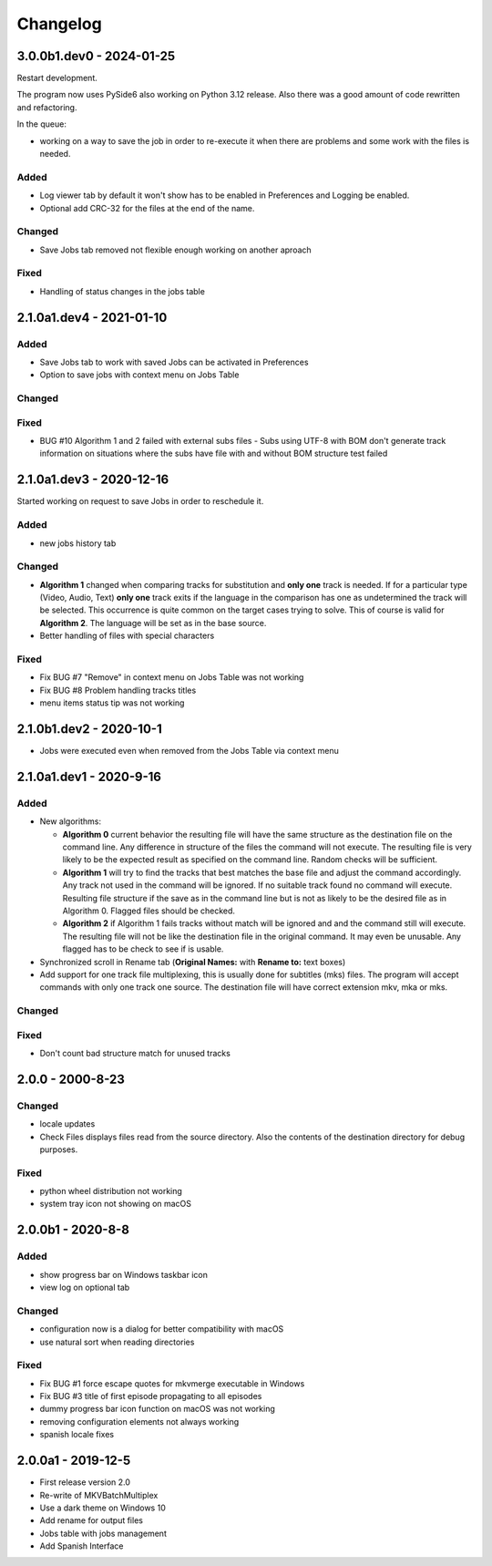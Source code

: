 Changelog
=========

3.0.0b1.dev0 - 2024-01-25
------------

Restart development.

The program now uses PySide6 also working on Python 3.12 release. Also
there was a good amount of code rewritten and refactoring.

In the queue:

- working on a way to save the job in order to re-execute it when there
  are problems and some work with the files is needed.

Added
~~~~~
- Log viewer tab by default it won't show has to be enabled in Preferences
  and Logging be enabled.

- Optional add CRC-32 for the files at the end of the name.

Changed
~~~~~~~

- Save Jobs tab removed not flexible enough working on another aproach

Fixed
~~~~~

- Handling of status changes in the jobs table

2.1.0a1.dev4 - 2021-01-10
-------------------------

Added
~~~~~

- Save Jobs tab to work with saved Jobs can be activated in Preferences
- Option to save jobs with context menu on Jobs Table

Changed
~~~~~~~

Fixed
~~~~~

- BUG #10 Algorithm 1 and 2 failed with external subs files
  - Subs using UTF-8 with BOM don't generate track information on situations
  where the subs have file with and without BOM structure test failed

2.1.0a1.dev3 - 2020-12-16
-------------------------

Started working on request to save Jobs in order to reschedule it.

Added
~~~~~

- new jobs history tab

Changed
~~~~~~~

- **Algorithm 1** changed when comparing tracks for substitution and
  **only one** track is needed.  If for a particular type (Video, Audio, Text)
  **only one** track exits if the language in the comparison has one as
  undetermined the track will be selected. This occurrence is quite common
  on the target cases trying to solve.  This of course is valid for
  **Algorithm 2**.  The language will be set as in the base source.

- Better handling of files with special characters

Fixed
~~~~~

- Fix BUG #7 "Remove" in context menu on Jobs Table was not working
- Fix BUG #8 Problem handling tracks titles
- menu items status tip was not working


2.1.0b1.dev2 - 2020-10-1
------------------------

- Jobs were executed even when removed from the Jobs Table via context menu


2.1.0a1.dev1 - 2020-9-16
------------------------

Added
~~~~~

- New algorithms:

  - **Algorithm 0** current behavior the resulting file will have the same
    structure as the destination file on the command line.  Any difference in
    structure of the files the command will not execute.  The resulting file is
    very likely to be the expected result as specified on the command line.
    Random checks  will be sufficient.
  - **Algorithm 1** will try to find the tracks that best matches the base file
    and adjust the command accordingly. Any track not used in the command will
    be ignored. If no suitable track found no command will execute. Resulting
    file structure if the save as in the command line but is not as likely to be
    the desired file as in Algorithm 0.  Flagged files should be checked.
  - **Algorithm 2** if Algorithm 1 fails tracks without match will be ignored
    and and the command still will execute.  The resulting file will not be like
    the destination file in the original command.  It may even be unusable.  Any
    flagged has to be check to see if is usable.

- Synchronized scroll in Rename tab (**Original Names:** with **Rename to:**
  text boxes)

- Add support for one track file multiplexing,  this is usually done for
  subtitles (mks) files. The program will accept commands with only one track
  one source.  The destination file will have correct extension mkv, mka or mks.

Changed
~~~~~~~

Fixed
~~~~~

- Don't count bad structure match for unused tracks

2.0.0 - 2000-8-23
-----------------

Changed
~~~~~~~

- locale updates
- Check Files displays files read from the source directory.  Also the contents
  of the destination directory for debug purposes.

Fixed
~~~~~

- python wheel distribution not working
- system tray icon not showing on macOS

2.0.0b1 - 2020-8-8
------------------

Added
~~~~~

- show progress bar on Windows taskbar icon
- view log on optional tab

Changed
~~~~~~~

- configuration now is a dialog for better compatibility with macOS
- use natural sort when reading directories

Fixed
~~~~~

- Fix BUG #1 force escape quotes for mkvmerge executable in Windows
- Fix BUG #3 title of first episode propagating to all episodes
- dummy progress bar icon function on macOS was not working
- removing configuration elements not always working
- spanish locale fixes

2.0.0a1 - 2019-12-5
-------------------

- First release version 2.0
- Re-write of MKVBatchMultiplex
- Use a dark theme on Windows 10
- Add rename for output files
- Jobs table with jobs management
- Add Spanish Interface

.. Hyperlinks.

.. _Plex: https://www.plex.tv/
